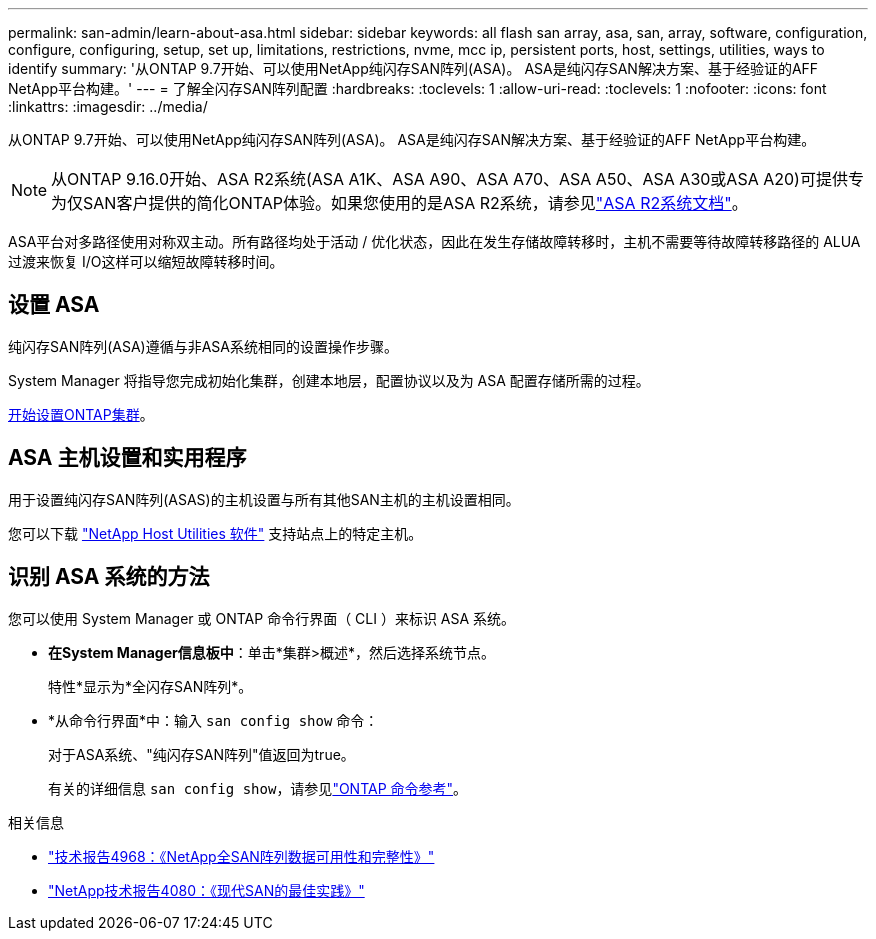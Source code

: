 ---
permalink: san-admin/learn-about-asa.html 
sidebar: sidebar 
keywords: all flash san array, asa, san, array, software, configuration, configure, configuring, setup, set up, limitations, restrictions, nvme, mcc ip, persistent ports, host, settings, utilities, ways to identify 
summary: '从ONTAP 9.7开始、可以使用NetApp纯闪存SAN阵列(ASA)。  ASA是纯闪存SAN解决方案、基于经验证的AFF NetApp平台构建。' 
---
= 了解全闪存SAN阵列配置
:hardbreaks:
:toclevels: 1
:allow-uri-read: 
:toclevels: 1
:nofooter: 
:icons: font
:linkattrs: 
:imagesdir: ../media/


[role="lead"]
从ONTAP 9.7开始、可以使用NetApp纯闪存SAN阵列(ASA)。  ASA是纯闪存SAN解决方案、基于经验证的AFF NetApp平台构建。


NOTE: 从ONTAP 9.16.0开始、ASA R2系统(ASA A1K、ASA A90、ASA A70、ASA A50、ASA A30或ASA A20)可提供专为仅SAN客户提供的简化ONTAP体验。如果您使用的是ASA R2系统，请参见link:https://docs.netapp.com/us-en/asa-r2/index.html["ASA R2系统文档"^]。

ASA平台对多路径使用对称双主动。所有路径均处于活动 / 优化状态，因此在发生存储故障转移时，主机不需要等待故障转移路径的 ALUA 过渡来恢复 I/O这样可以缩短故障转移时间。



== 设置 ASA

纯闪存SAN阵列(ASA)遵循与非ASA系统相同的设置操作步骤。

System Manager 将指导您完成初始化集群，创建本地层，配置协议以及为 ASA 配置存储所需的过程。

xref:../software_setup/concept_decide_whether_to_use_ontap_cli.html[开始设置ONTAP集群]。



== ASA 主机设置和实用程序

用于设置纯闪存SAN阵列(ASAS)的主机设置与所有其他SAN主机的主机设置相同。

您可以下载 link:https://mysupport.netapp.com/NOW/cgi-bin/software["NetApp Host Utilities 软件"^] 支持站点上的特定主机。



== 识别 ASA 系统的方法

您可以使用 System Manager 或 ONTAP 命令行界面（ CLI ）来标识 ASA 系统。

* *在System Manager信息板中*：单击*集群>概述*，然后选择系统节点。
+
特性*显示为*全闪存SAN阵列*。

* *从命令行界面*中：输入 `san config show` 命令：
+
对于ASA系统、"纯闪存SAN阵列"值返回为true。

+
有关的详细信息 `san config show`，请参见link:https://docs.netapp.com/us-en/ontap-cli/san-config-show.html["ONTAP 命令参考"^]。



.相关信息
* link:https://www.netapp.com/pdf.html?item=/media/85671-tr-4968.pdf["技术报告4968：《NetApp全SAN阵列数据可用性和完整性》"^]
* link:https://www.netapp.com/pdf.html?item=/media/10680-tr4080pdf.pdf["NetApp技术报告4080：《现代SAN的最佳实践》"^]

